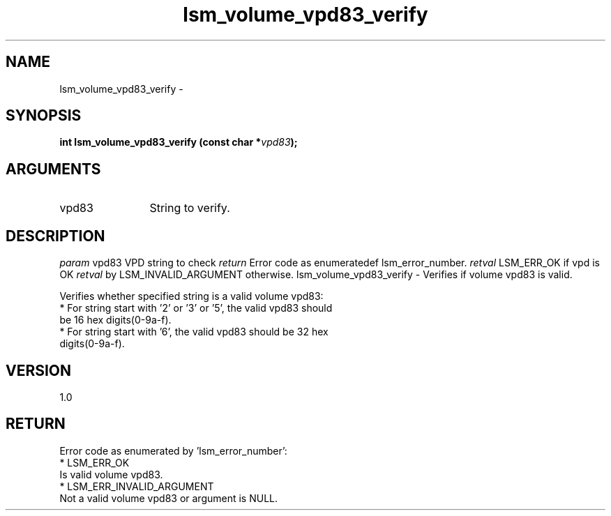 .TH "lsm_volume_vpd83_verify" 3 "lsm_volume_vpd83_verify" "May 2018" "Libstoragemgmt C API Manual" 
.SH NAME
lsm_volume_vpd83_verify \- 
.SH SYNOPSIS
.B "int" lsm_volume_vpd83_verify
.BI "(const char *" vpd83 ");"
.SH ARGUMENTS
.IP "vpd83" 12
String to verify.
.SH "DESCRIPTION"
\fIparam\fP vpd83         VPD string to check
\fIreturn\fP Error code as enumerated by \ref lsm_error_number.
\fIretval\fP LSM_ERR_OK if vpd is OK
\fIretval\fP LSM_INVALID_ARGUMENT otherwise.
lsm_volume_vpd83_verify - Verifies if volume vpd83 is valid.

Verifies whether specified string is a valid volume vpd83:
    * For string start with '2' or '3' or '5', the valid vpd83 should
      be 16 hex digits(0-9a-f).
    * For string start with '6', the valid vpd83 should be 32 hex
      digits(0-9a-f).
.SH "VERSION"
1.0
.SH "RETURN"
Error code as enumerated by 'lsm_error_number':
    * LSM_ERR_OK
        Is valid volume vpd83.
    * LSM_ERR_INVALID_ARGUMENT
        Not a valid volume vpd83 or argument is NULL.
